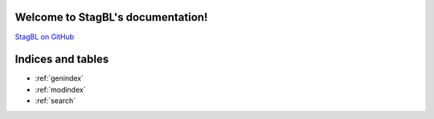 Welcome to StagBL's documentation!
==================================

`StagBL on GitHub <https://www.github.com/stagbl/stagbl>`__

.. toctree ::
  design
  demos

..
  This should show something, if you added some formatted comments (https://hawkmoth.readthedocs.io/en/latest/syntax.html)
  .. c:autodoc:: ../src/core/stagblgrid/stagblgrid.c


Indices and tables
==================

* :ref:`genindex`
* :ref:`modindex`
* :ref:`search`
